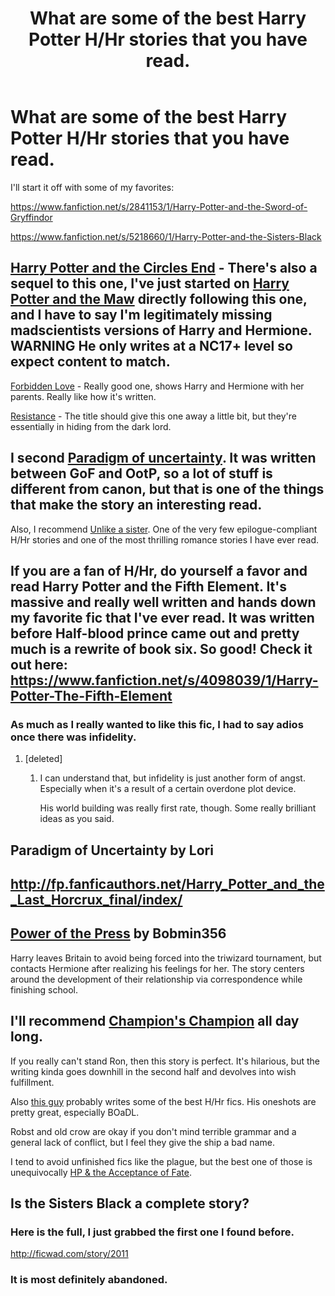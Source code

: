#+TITLE: What are some of the best Harry Potter H/Hr stories that you have read.

* What are some of the best Harry Potter H/Hr stories that you have read.
:PROPERTIES:
:Score: 15
:DateUnix: 1400975419.0
:DateShort: 2014-May-25
:FlairText: Request
:END:
I'll start it off with some of my favorites:

[[https://www.fanfiction.net/s/2841153/1/Harry-Potter-and-the-Sword-of-Gryffindor]]

[[https://www.fanfiction.net/s/5218660/1/Harry-Potter-and-the-Sisters-Black]]


** [[http://fanfiction.portkey.org/story/4941/1][Harry Potter and the Circles End]] - There's also a sequel to this one, I've just started on [[https://www.fanfiction.net/s/2109003/1/Harry-Potter-and-the-Maw][Harry Potter and the Maw]] directly following this one, and I have to say I'm legitimately missing madscientists versions of Harry and Hermione. WARNING He only writes at a NC17+ level so expect content to match.

[[https://fanfiction.net/s/3805944/1][Forbidden Love]] - Really good one, shows Harry and Hermione with her parents. Really like how it's written.

[[https://www.fanfiction.net/s/2746577/28/Resistance][Resistance]] - The title should give this one away a little bit, but they're essentially in hiding from the dark lord.
:PROPERTIES:
:Author: Seeton
:Score: 6
:DateUnix: 1400980106.0
:DateShort: 2014-May-25
:END:


** I second [[http://www.fictionalley.org/authors/lori/TPOU.html][Paradigm of uncertainty]]. It was written between GoF and OotP, so a lot of stuff is different from canon, but that is one of the things that make the story an interesting read.

Also, I recommend [[https://www.fanfiction.net/s/6574535/1/Unlike-a-Sister][Unlike a sister]]. One of the very few epilogue-compliant H/Hr stories and one of the most thrilling romance stories I have ever read.
:PROPERTIES:
:Score: 4
:DateUnix: 1401002337.0
:DateShort: 2014-May-25
:END:


** If you are a fan of H/Hr, do yourself a favor and read Harry Potter and the Fifth Element. It's massive and really well written and hands down my favorite fic that I've ever read. It was written before Half-blood prince came out and pretty much is a rewrite of book six. So good! Check it out here: [[https://www.fanfiction.net/s/4098039/1/Harry-Potter-The-Fifth-Element]]
:PROPERTIES:
:Author: bnazario
:Score: 6
:DateUnix: 1401017616.0
:DateShort: 2014-May-25
:END:

*** As much as I really wanted to like this fic, I had to say adios once there was infidelity.
:PROPERTIES:
:Score: 4
:DateUnix: 1401468492.0
:DateShort: 2014-May-30
:END:

**** [deleted]
:PROPERTIES:
:Score: 2
:DateUnix: 1401496501.0
:DateShort: 2014-May-31
:END:

***** I can understand that, but infidelity is just another form of angst. Especially when it's a result of a certain overdone plot device.

His world building was really first rate, though. Some really brilliant ideas as you said.
:PROPERTIES:
:Score: 2
:DateUnix: 1401518313.0
:DateShort: 2014-May-31
:END:


** Paradigm of Uncertainty by Lori
:PROPERTIES:
:Author: aspensmonster
:Score: 3
:DateUnix: 1400976654.0
:DateShort: 2014-May-25
:END:


** [[http://fp.fanficauthors.net/Harry_Potter_and_the_Last_Horcrux_final/index/]]
:PROPERTIES:
:Author: deirox
:Score: 3
:DateUnix: 1400989128.0
:DateShort: 2014-May-25
:END:


** [[https://www.fanfiction.net/s/8831374/1/The-Power-of-the-Press][Power of the Press]] by Bobmin356

Harry leaves Britain to avoid being forced into the triwizard tournament, but contacts Hermione after realizing his feelings for her. The story centers around the development of their relationship via correspondence while finishing school.
:PROPERTIES:
:Author: ficfilch
:Score: 3
:DateUnix: 1401003889.0
:DateShort: 2014-May-25
:END:


** I'll recommend [[https://www.fanfiction.net/s/5483280/1/Harry-Potter-and-the-Champion-s-Champion][Champion's Champion]] all day long.

If you really can't stand Ron, then this story is perfect. It's hilarious, but the writing kinda goes downhill in the second half and devolves into wish fulfillment.

Also [[https://www.fanfiction.net/u/1330896/Seel-vor][this guy]] probably writes some of the best H/Hr fics. His oneshots are pretty great, especially BOaDL.

Robst and old crow are okay if you don't mind terrible grammar and a general lack of conflict, but I feel they give the ship a bad name.

I tend to avoid unfinished fics like the plague, but the best one of those is unequivocally [[https://www.fanfiction.net/s/1430023/1/Harry-Potter-and-the-Acceptance-of-Fate][HP & the Acceptance of Fate]].
:PROPERTIES:
:Score: 2
:DateUnix: 1401468952.0
:DateShort: 2014-May-30
:END:


** Is the Sisters Black a complete story?
:PROPERTIES:
:Author: an_omnipotent_owl
:Score: 1
:DateUnix: 1401042498.0
:DateShort: 2014-May-25
:END:

*** Here is the full, I just grabbed the first one I found before.

[[http://ficwad.com/story/2011]]
:PROPERTIES:
:Score: 2
:DateUnix: 1401051731.0
:DateShort: 2014-May-26
:END:


*** It is most definitely abandoned.
:PROPERTIES:
:Author: GrinningJest3r
:Score: 1
:DateUnix: 1401043576.0
:DateShort: 2014-May-25
:END:
